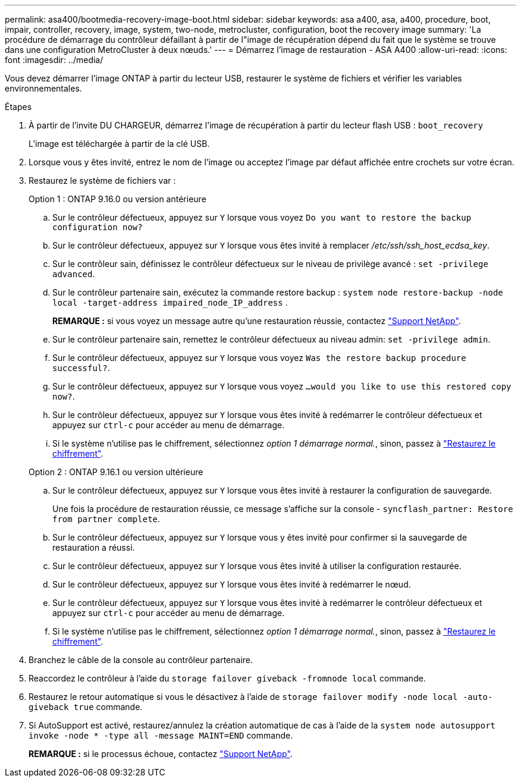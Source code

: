 ---
permalink: asa400/bootmedia-recovery-image-boot.html 
sidebar: sidebar 
keywords: asa a400, asa, a400, procedure, boot, impair, controller, recovery, image, system, two-node, metrocluster, configuration, boot the recovery image 
summary: 'La procédure de démarrage du contrôleur défaillant à partir de l"image de récupération dépend du fait que le système se trouve dans une configuration MetroCluster à deux nœuds.' 
---
= Démarrez l'image de restauration - ASA A400
:allow-uri-read: 
:icons: font
:imagesdir: ../media/


[role="lead"]
Vous devez démarrer l'image ONTAP à partir du lecteur USB, restaurer le système de fichiers et vérifier les variables environnementales.

.Étapes
. À partir de l'invite DU CHARGEUR, démarrez l'image de récupération à partir du lecteur flash USB : `boot_recovery`
+
L'image est téléchargée à partir de la clé USB.

. Lorsque vous y êtes invité, entrez le nom de l'image ou acceptez l'image par défaut affichée entre crochets sur votre écran.
. Restaurez le système de fichiers var :
+
[role="tabbed-block"]
====
.Option 1 : ONTAP 9.16.0 ou version antérieure
--
.. Sur le contrôleur défectueux, appuyez sur `Y` lorsque vous voyez `Do you want to restore the backup configuration now?`
.. Sur le contrôleur défectueux, appuyez sur `Y` lorsque vous êtes invité à remplacer _/etc/ssh/ssh_host_ecdsa_key_.
.. Sur le contrôleur sain, définissez le contrôleur défectueux sur le niveau de privilège avancé : `set -privilege advanced`.
.. Sur le contrôleur partenaire sain, exécutez la commande restore backup : `system node restore-backup -node local -target-address impaired_node_IP_address` .
+
*REMARQUE :* si vous voyez un message autre qu'une restauration réussie, contactez https://support.netapp.com["Support NetApp"].

.. Sur le contrôleur partenaire sain, remettez le contrôleur défectueux au niveau admin: `set -privilege admin`.
.. Sur le contrôleur défectueux, appuyez sur `Y` lorsque vous voyez `Was the restore backup procedure successful?`.
.. Sur le contrôleur défectueux, appuyez sur `Y` lorsque vous voyez `...would you like to use this restored copy now?`.
.. Sur le contrôleur défectueux, appuyez sur `Y` lorsque vous êtes invité à redémarrer le contrôleur défectueux et appuyez sur `ctrl-c` pour accéder au menu de démarrage.
.. Si le système n'utilise pas le chiffrement, sélectionnez _option 1 démarrage normal._, sinon, passez à link:bootmedia-encryption-restore.html["Restaurez le chiffrement"].


--
.Option 2 : ONTAP 9.16.1 ou version ultérieure
--
.. Sur le contrôleur défectueux, appuyez sur `Y` lorsque vous êtes invité à restaurer la configuration de sauvegarde.
+
Une fois la procédure de restauration réussie, ce message s'affiche sur la console - `syncflash_partner: Restore from partner complete`.

.. Sur le contrôleur défectueux, appuyez sur `Y` lorsque vous y êtes invité pour confirmer si la sauvegarde de restauration a réussi.
.. Sur le contrôleur défectueux, appuyez sur `Y` lorsque vous êtes invité à utiliser la configuration restaurée.
.. Sur le contrôleur défectueux, appuyez sur `Y` lorsque vous êtes invité à redémarrer le nœud.
.. Sur le contrôleur défectueux, appuyez sur `Y` lorsque vous êtes invité à redémarrer le contrôleur défectueux et appuyez sur `ctrl-c` pour accéder au menu de démarrage.
.. Si le système n'utilise pas le chiffrement, sélectionnez _option 1 démarrage normal._, sinon, passez à link:bootmedia-encryption-restore.html["Restaurez le chiffrement"].


--
====


. Branchez le câble de la console au contrôleur partenaire.
. Reaccordez le contrôleur à l'aide du `storage failover giveback -fromnode local` commande.
. Restaurez le retour automatique si vous le désactivez à l'aide de `storage failover modify -node local -auto-giveback true` commande.
. Si AutoSupport est activé, restaurez/annulez la création automatique de cas à l'aide de la `system node autosupport invoke -node * -type all -message MAINT=END` commande.
+
*REMARQUE :* si le processus échoue, contactez https://support.netapp.com["Support NetApp"].


